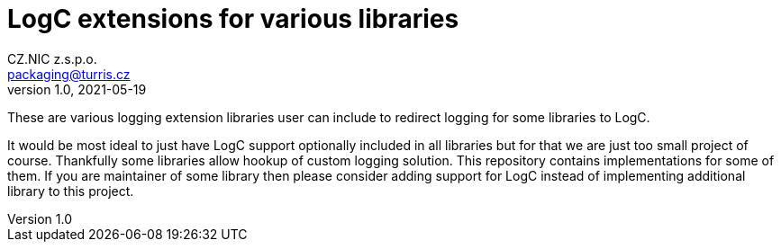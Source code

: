 = LogC extensions for various libraries
CZ.NIC z.s.p.o. <packaging@turris.cz>
v1.0, 2021-05-19
:icons:

These are various logging extension libraries user can include to redirect logging
for some libraries to LogC.

It would be most ideal to just have LogC support optionally included in all
libraries but for that we are just too small project of course. Thankfully some
libraries allow hookup of custom logging solution. This repository contains
implementations for some of them. If you are maintainer of some library then
please consider adding support for LogC instead of implementing additional library
to this project.
